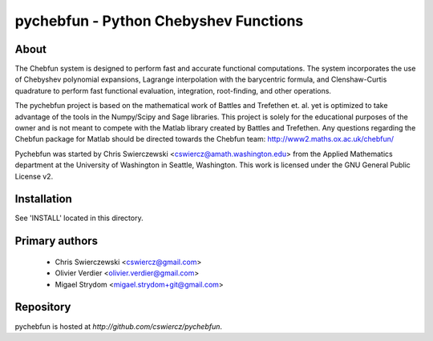 pychebfun - Python Chebyshev Functions
======================================

About
-----

The Chebfun system is designed to perform fast and accurate functional
computations. The system incorporates the use of Chebyshev polynomial
expansions, Lagrange interpolation with the barycentric formula, and
Clenshaw-Curtis quadrature to perform fast functional evaluation, integration,
root-finding, and other operations.

.. image:: https://github.com/olivierverdier/pychebfun/raw/master/example.png
    :width: 600 px
    :alt: Example

The pychebfun project is based on the mathematical work of Battles and
Trefethen et. al. yet is optimized to take advantage of the tools in the
Numpy/Scipy and Sage libraries. This project is solely for the educational
purposes of the owner and is not meant to compete with the Matlab library
created by Battles and Trefethen. Any questions regarding the Chebfun package
for Matlab should be directed towards the Chebfun team:
http://www2.maths.ox.ac.uk/chebfun/

Pychebfun was started by Chris Swierczewski <cswiercz@amath.washington.edu>
from the Applied Mathematics department at the University of Washington in
Seattle, Washington. This work is licensed under the GNU General Public
License v2.



Installation
------------

See 'INSTALL' located in this directory.



Primary authors
---------------

 * Chris Swierczewski <cswiercz@gmail.com>
 * Olivier Verdier <olivier.verdier@gmail.com>
 * Migael Strydom <migael.strydom+git@gmail.com>


Repository
----------

pychebfun is hosted at `http://github.com/cswiercz/pychebfun`.
